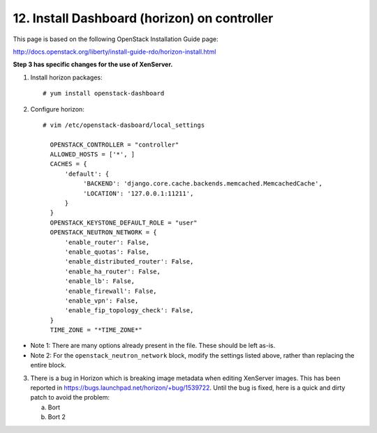 .. highlight:: none

12. Install Dashboard (horizon) on controller
=============================================

This page is based on the following OpenStack Installation Guide page:

http://docs.openstack.org/liberty/install-guide-rdo/horizon-install.html

**Step 3 has specific changes for the use of XenServer.**

1. Install horizon packages::

    # yum install openstack-dashboard
2. Configure horizon::

    # vim /etc/openstack-dasboard/local_settings

      OPENSTACK_CONTROLLER = "controller"
      ALLOWED_HOSTS = ['*', ]
      CACHES = {
          'default': {
               'BACKEND': 'django.core.cache.backends.memcached.MemcachedCache',
               'LOCATION': '127.0.0.1:11211',
          }
      }
      OPENSTACK_KEYSTONE_DEFAULT_ROLE = "user"
      OPENSTACK_NEUTRON_NETWORK = {
          'enable_router': False,
          'enable_quotas': False,
          'enable_distributed_router': False,
          'enable_ha_router': False,
          'enable_lb': False,
          'enable_firewall': False,
          'enable_vpn': False,
          'enable_fip_topology_check': False,
      }
      TIME_ZONE = "*TIME_ZONE*"
* Note 1: There are many options already present in the file. These should be left as-is.
* Note 2: For the ``openstack_neutron_network`` block, modify the settings listed above, rather than replacing the entire block.

3. There is a bug in Horizon which is breaking image metadata when editing XenServer images. This has been reported in https://bugs.launchpad.net/horizon/+bug/1539722. Until the bug is fixed, here is a quick and dirty patch to avoid the problem:

   a. Bort

   b. Bort 2
